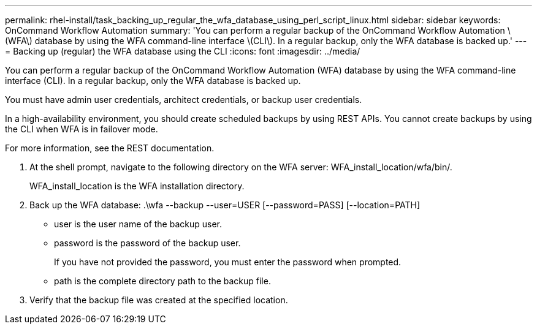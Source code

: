 ---
permalink: rhel-install/task_backing_up_regular_the_wfa_database_using_perl_script_linux.html
sidebar: sidebar
keywords: OnCommand Workflow Automation
summary: 'You can perform a regular backup of the OnCommand Workflow Automation \(WFA\) database by using the WFA command-line interface \(CLI\). In a regular backup, only the WFA database is backed up.'
---
= Backing up (regular) the WFA database using the CLI
:icons: font
:imagesdir: ../media/

You can perform a regular backup of the OnCommand Workflow Automation (WFA) database by using the WFA command-line interface (CLI). In a regular backup, only the WFA database is backed up.

You must have admin user credentials, architect credentials, or backup user credentials.

In a high-availability environment, you should create scheduled backups by using REST APIs. You cannot create backups by using the CLI when WFA is in failover mode.

For more information, see the REST documentation.

. At the shell prompt, navigate to the following directory on the WFA server: WFA_install_location/wfa/bin/.
+
WFA_install_location is the WFA installation directory.

. Back up the WFA database: .\wfa --backup --user=USER [--password=PASS] [--location=PATH]
 ** user is the user name of the backup user.
 ** password is the password of the backup user.
+
If you have not provided the password, you must enter the password when prompted.

 ** path is the complete directory path to the backup file.
. Verify that the backup file was created at the specified location.
